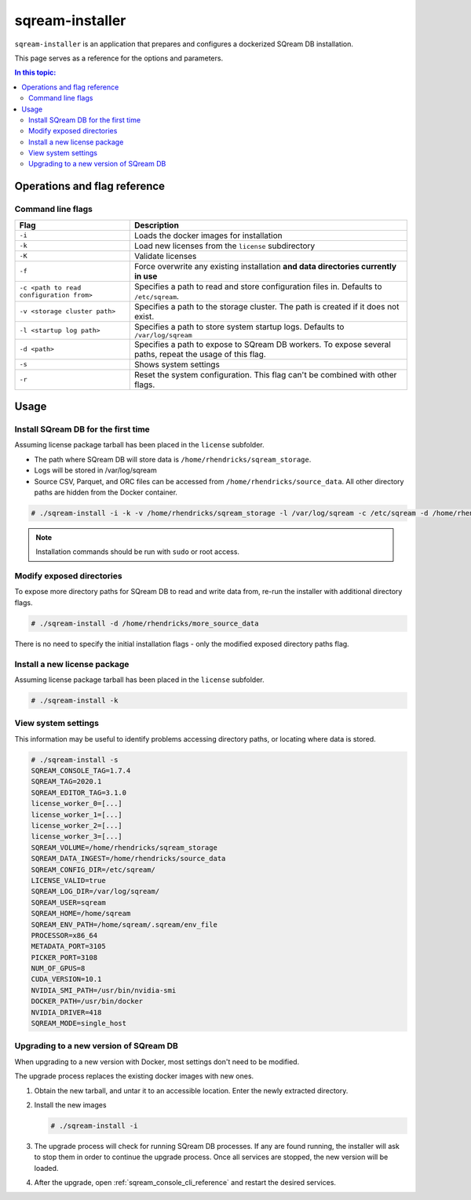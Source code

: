 .. _sqream_installer_cli_reference:

*********************************
sqream-installer
*********************************

``sqream-installer`` is an application that prepares and configures a dockerized SQream DB installation.


This page serves as a reference for the options and parameters.

.. contents:: In this topic:
   :local:


Operations and flag reference
===============================

Command line flags
-----------------------

.. list-table:: 
   :widths: auto
   :header-rows: 1
   
   * - Flag
     - Description
   * - ``-i``
     - Loads the docker images for installation
   * - ``-k``
     - Load new licenses from the ``license`` subdirectory
   * - ``-K``
     - Validate licenses
   * - ``-f``
     - Force overwrite any existing installation **and data directories currently in use**
   * - ``-c <path to read configuration from>``
     - Specifies a path to read and store configuration files in. Defaults to ``/etc/sqream``.
   * - ``-v <storage cluster path>``
     - Specifies a path to the storage cluster. The path is created if it does not exist.
   * - ``-l <startup log path>``
     - Specifies a path to store system startup logs. Defaults to ``/var/log/sqream``
   * - ``-d <path>``
     - Specifies a path to expose to SQream DB workers. To expose several paths, repeat the usage of this flag.
   * - ``-s``
     - Shows system settings
   * - ``-r``
     - Reset the system configuration. This flag can't be combined with other flags.

Usage
=============

Install SQream DB for the first time
----------------------------------------

Assuming license package tarball has been placed in the ``license`` subfolder.

* The path where SQream DB will store data is ``/home/rhendricks/sqream_storage``.

* Logs will be stored in /var/log/sqream

* Source CSV, Parquet, and ORC files can be accessed from ``/home/rhendricks/source_data``. All other directory paths are hidden from the Docker container.

.. code-block:: console
   
   # ./sqream-install -i -k -v /home/rhendricks/sqream_storage -l /var/log/sqream -c /etc/sqream -d /home/rhendricks/source_data

.. note:: Installation commands should be run with ``sudo`` or root access.

Modify exposed directories
-------------------------------

To expose more directory paths for SQream DB to read and write data from, re-run the installer with additional directory flags.

.. code-block:: console
   
   # ./sqream-install -d /home/rhendricks/more_source_data

There is no need to specify the initial installation flags - only the modified exposed directory paths flag.


Install a new license package
----------------------------------

Assuming license package tarball has been placed in the ``license`` subfolder.

.. code-block:: console
   
   # ./sqream-install -k

View system settings
----------------------------

This information may be useful to identify problems accessing directory paths, or locating where data is stored.

.. code-block:: console
   
   # ./sqream-install -s
   SQREAM_CONSOLE_TAG=1.7.4
   SQREAM_TAG=2020.1
   SQREAM_EDITOR_TAG=3.1.0
   license_worker_0=[...]
   license_worker_1=[...]
   license_worker_2=[...]
   license_worker_3=[...]
   SQREAM_VOLUME=/home/rhendricks/sqream_storage
   SQREAM_DATA_INGEST=/home/rhendricks/source_data
   SQREAM_CONFIG_DIR=/etc/sqream/
   LICENSE_VALID=true
   SQREAM_LOG_DIR=/var/log/sqream/
   SQREAM_USER=sqream
   SQREAM_HOME=/home/sqream
   SQREAM_ENV_PATH=/home/sqream/.sqream/env_file
   PROCESSOR=x86_64
   METADATA_PORT=3105
   PICKER_PORT=3108
   NUM_OF_GPUS=8
   CUDA_VERSION=10.1
   NVIDIA_SMI_PATH=/usr/bin/nvidia-smi
   DOCKER_PATH=/usr/bin/docker
   NVIDIA_DRIVER=418
   SQREAM_MODE=single_host


.. _upgrade_with_docker:

Upgrading to a new version of SQream DB
----------------------------------------------

When upgrading to a new version with Docker, most settings don't need to be modified.

The upgrade process replaces the existing docker images with new ones.

#. Obtain the new tarball, and untar it to an accessible location. Enter the newly extracted directory.

#. 
   Install the new images
   
   .. code-block:: console
   
      # ./sqream-install -i

#. The upgrade process will check for running SQream DB processes. If any are found running, the installer will ask to stop them in order to continue the upgrade process. Once all services are stopped, the new version will be loaded. 

#. After the upgrade, open :ref:`sqream_console_cli_reference` and restart the desired services.